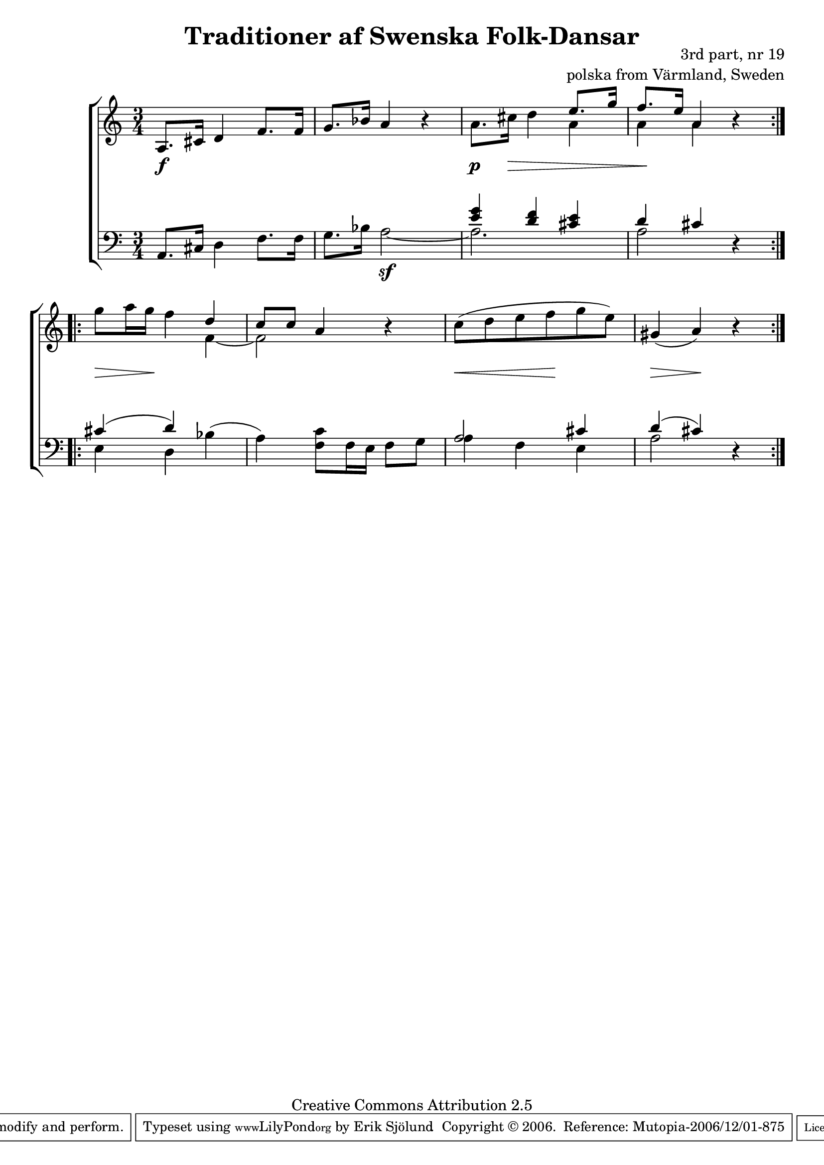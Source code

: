 

\header {
    title = "Traditioner af Swenska Folk-Dansar"
    opus = \markup {
         \column  {
          \right-align  "3rd part, nr 19"
   \right-align "polska from Värmland, Sweden" 
}
 } 
  source = "Traditioner af Swenska Folk-Dansar, 3rd part, 1815"



    enteredby = "Erik Sjölund"
				% mutopia headers.

    mutopiatitle = "Traditioner af Swenska Folk-Dansar, 3rd part, nr 19"

    mutopiacomposer = "Traditional"
    mutopiainstrument = "Piano"
    style = "Folk"
    copyright = "Creative Commons Attribution 2.5"
    maintainer = "Erik Sjölund"
    maintainerEmail = "erik.sjolund@gmail.com"




    lastupdated = "2006/November/25"
 footer = "Mutopia-2006/12/01-875"
 tagline = \markup { \override #'(box-padding . 1.0) \override #'(baseline-skip . 2.7) \box \center-align { \small \line { Sheet music from \with-url #"http://www.MutopiaProject.org" \line { \teeny www. \hspace #-1.0 MutopiaProject \hspace #-1.0 \teeny .org \hspace #0.5 } • \hspace #0.5 \italic Free to download, with the \italic freedom to distribute, modify and perform. } \line { \small \line { Typeset using \with-url #"http://www.LilyPond.org" \line { \teeny www. \hspace #-1.0 LilyPond \hspace #-1.0 \teeny .org } by \maintainer \hspace #-1.0 . \hspace #0.5 Copyright © 2006. \hspace #0.5 Reference: \footer } } \line { \teeny \line { Licensed under the Creative Commons Attribution 2.5 License, for details see: \hspace #-0.5 \with-url #"http://creativecommons.org/licenses/by/2.5" http://creativecommons.org/licenses/by/2.5 } } } }
  }




     \version "2.8.5"








global={
	\time 3/4
	\key a \minor
}
    
upper =  {
  \global
  \repeat volta 2 {
	a8. cis'16 d'4 f'8. f'16 |
	g'8. bes'16 a'4 r |
	a'8. cis''16 d''4 << { e''8. g''16 |
	f''8. e''16 a'4  }  \\ { a'4 a'4 a'4 } >> r4 
}


 \break
  \repeat volta 2 {
	g''8 a''16 g'' f''4 << { d'' |
	c''8 c'' a'4 } \\ { f'4~ f'2 } >>  r4 |
	c''8( d'' e'' f'' g'' e'') |
	gis'4( a') r
}
}

     
lower =  {
  \global \clef bass
  \repeat volta 2 {
	a,8. cis16 d4 f8. f16 |
	g8. bes16 << { s2 	<e' g'>4 <d' f'> <cis' e'> 
	d' cis'  } \\ {  a2~ \sf a2. a2  } >> 
 r4 
}
  \repeat volta 2 {
	<< { cis'4( d') } \\ { e4 d4 } >>  bes( |
	a) <f c'>8 f16 e f8 g |
	<< { a2 cis'4 |
	d'( cis') } \\ {  a4 f4 e4 a2  } >>  r4
}
}

dynamics = {
  \repeat volta 2 {
s8. \f s16 s4 s4 
 s2.
s8. \p
s16 \> s4 s4
s4 \! s4 s4
}
  \repeat volta 2 {

s8 \> s16 s16 \! s4 s4
s2.
s8 \< s8 s8 s8 \! s8 s8
s4 \> s4 \! s4

}
}



\score {
  \new PianoStaff \with{systemStartDelimiter = #'SystemStartBracket } <<
    \new Staff = "upper" \upper
    \new Dynamics = "dynamics" \dynamics
    \new Staff = "lower" <<
      \clef bass
      \lower
    >>
  >>

  \layout {
    \context {
      \type "Engraver_group"
      \name Dynamics
      \alias Voice % So that \cresc works, for example.
      \consists "Output_property_engraver"
%      \override VerticalAxisGroup #'minimum-Y-extent = #'(-1 . 1)
      \consists "Piano_pedal_engraver"
      \consists "Script_engraver"
      \consists "Dynamic_engraver"
      \consists "Text_engraver"
      \override TextScript #'font-size = #2
      \override TextScript #'font-shape = #'italic

      \override DynamicText #'extra-offset = #'(0 . 2.5)
      \override Hairpin #'extra-offset = #'(0 . 2.5)


      \consists "Skip_event_swallow_translator"
      \consists "Axis_group_engraver"
    }
    \context {\Score \remove "Bar_number_engraver"}
    \context {
      \PianoStaff
      \accepts Dynamics
   \override VerticalAlignment #'forced-distance = #7
  \override SpanBar #'transparent = ##t

    }
  }
}

          


mididynamics = { \dynamics } 
midiupper = { \upper }
midilower = { \lower }

          




\score {
  \unfoldRepeats
  \new PianoStaff <<
    \new Staff = "upper" <<  \midiupper  \mididynamics >>
    \new Staff = "lower" <<  \midilower  \mididynamics >>
  >>
  \midi {
    \context {
      \type "Performer_group"
      \name Dynamics
      \consists "Piano_pedal_performer"
    }
    \context {
      \PianoStaff
      \accepts Dynamics
    }
 \tempo 4=100    
  }
}






  


